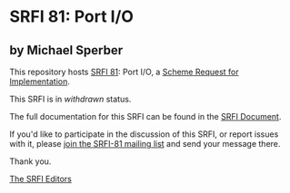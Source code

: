 * SRFI 81: Port I/O

** by Michael Sperber

This repository hosts [[https://srfi.schemers.org/srfi-81/][SRFI 81]]: Port I/O, a [[https://srfi.schemers.org/][Scheme Request for Implementation]].

This SRFI is in /withdrawn/ status.

The full documentation for this SRFI can be found in the [[https://srfi.schemers.org/srfi-81/srfi-81.html][SRFI Document]].

If you'd like to participate in the discussion of this SRFI, or report issues with it, please [[https://srfi.schemers.org/srfi-81/][join the SRFI-81 mailing list]] and send your message there.

Thank you.


[[mailto:srfi-editors@srfi.schemers.org][The SRFI Editors]]
